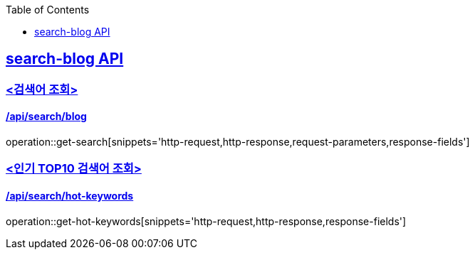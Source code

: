 :doctype: book
:source-highlighter: highlightjs
:toc: left
:toclevels: 1
:sectlinks:

== search-blog API

=== <검색어 조회>
==== /api/search/blog

operation::get-search[snippets='http-request,http-response,request-parameters,response-fields']

=== <인기 TOP10 검색어 조회>
==== /api/search/hot-keywords

operation::get-hot-keywords[snippets='http-request,http-response,response-fields']